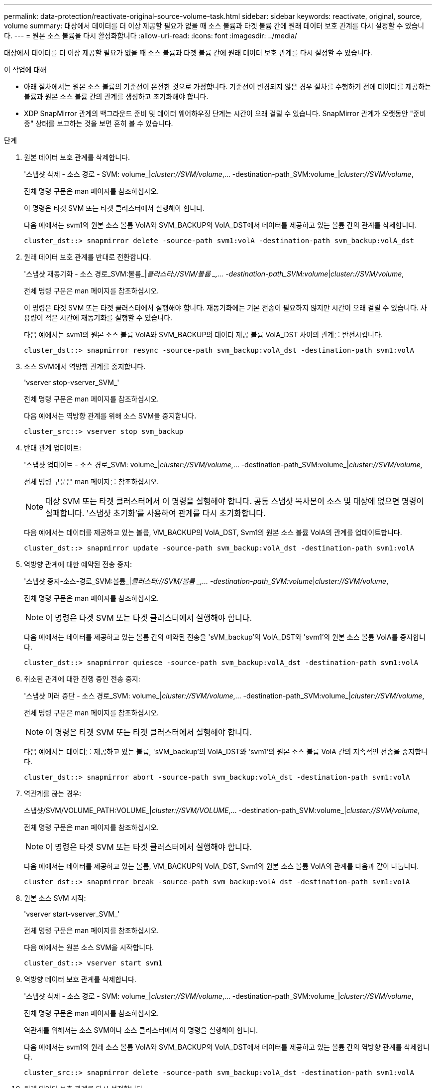 ---
permalink: data-protection/reactivate-original-source-volume-task.html 
sidebar: sidebar 
keywords: reactivate, original, source, volume 
summary: 대상에서 데이터를 더 이상 제공할 필요가 없을 때 소스 볼륨과 타겟 볼륨 간에 원래 데이터 보호 관계를 다시 설정할 수 있습니다. 
---
= 원본 소스 볼륨을 다시 활성화합니다
:allow-uri-read: 
:icons: font
:imagesdir: ../media/


[role="lead"]
대상에서 데이터를 더 이상 제공할 필요가 없을 때 소스 볼륨과 타겟 볼륨 간에 원래 데이터 보호 관계를 다시 설정할 수 있습니다.

.이 작업에 대해
* 아래 절차에서는 원본 소스 볼륨의 기준선이 온전한 것으로 가정합니다. 기준선이 변경되지 않은 경우 절차를 수행하기 전에 데이터를 제공하는 볼륨과 원본 소스 볼륨 간의 관계를 생성하고 초기화해야 합니다.
* XDP SnapMirror 관계의 백그라운드 준비 및 데이터 웨어하우징 단계는 시간이 오래 걸릴 수 있습니다. SnapMirror 관계가 오랫동안 "준비 중" 상태를 보고하는 것을 보면 흔히 볼 수 있습니다.


.단계
. 원본 데이터 보호 관계를 삭제합니다.
+
'스냅샷 삭제 - 소스 경로 - SVM: volume_|_cluster://SVM/volume_,... -destination-path_SVM:volume_|_cluster://SVM/volume_,

+
전체 명령 구문은 man 페이지를 참조하십시오.

+
이 명령은 타겟 SVM 또는 타겟 클러스터에서 실행해야 합니다.

+
다음 예에서는 svm1의 원본 소스 볼륨 VolA와 SVM_BACKUP의 VolA_DST에서 데이터를 제공하고 있는 볼륨 간의 관계를 삭제합니다.

+
[listing]
----
cluster_dst::> snapmirror delete -source-path svm1:volA -destination-path svm_backup:volA_dst
----
. 원래 데이터 보호 관계를 반대로 전환합니다.
+
'스냅샷 재동기화 - 소스 경로_SVM:볼륨_|_클러스터://SVM/볼륨 _,... -destination-path_SVM:volume_|_cluster://SVM/volume_,

+
전체 명령 구문은 man 페이지를 참조하십시오.

+
이 명령은 타겟 SVM 또는 타겟 클러스터에서 실행해야 합니다. 재동기화에는 기본 전송이 필요하지 않지만 시간이 오래 걸릴 수 있습니다. 사용량이 적은 시간에 재동기화를 실행할 수 있습니다.

+
다음 예에서는 svm1의 원본 소스 볼륨 VolA와 SVM_BACKUP의 데이터 제공 볼륨 VolA_DST 사이의 관계를 반전시킵니다.

+
[listing]
----
cluster_dst::> snapmirror resync -source-path svm_backup:volA_dst -destination-path svm1:volA
----
. 소스 SVM에서 역방향 관계를 중지합니다.
+
'vserver stop-vserver_SVM_'

+
전체 명령 구문은 man 페이지를 참조하십시오.

+
다음 예에서는 역방향 관계를 위해 소스 SVM을 중지합니다.

+
[listing]
----
cluster_src::> vserver stop svm_backup
----
. 반대 관계 업데이트:
+
'스냅샷 업데이트 - 소스 경로_SVM: volume_|_cluster://SVM/volume_,... -destination-path_SVM:volume_|_cluster://SVM/volume_,

+
전체 명령 구문은 man 페이지를 참조하십시오.

+
[NOTE]
====
대상 SVM 또는 타겟 클러스터에서 이 명령을 실행해야 합니다. 공통 스냅샷 복사본이 소스 및 대상에 없으면 명령이 실패합니다. '스냅샷 초기화'를 사용하여 관계를 다시 초기화합니다.

====
+
다음 예에서는 데이터를 제공하고 있는 볼륨, VM_BACKUP의 VolA_DST, Svm1의 원본 소스 볼륨 VolA의 관계를 업데이트합니다.

+
[listing]
----
cluster_dst::> snapmirror update -source-path svm_backup:volA_dst -destination-path svm1:volA
----
. 역방향 관계에 대한 예약된 전송 중지:
+
'스냅샷 중지-소스-경로_SVM:볼륨_|_클러스터://SVM/볼륨 _,... -destination-path_SVM:volume_|_cluster://SVM/volume_,

+
전체 명령 구문은 man 페이지를 참조하십시오.

+
[NOTE]
====
이 명령은 타겟 SVM 또는 타겟 클러스터에서 실행해야 합니다.

====
+
다음 예에서는 데이터를 제공하고 있는 볼륨 간의 예약된 전송을 'sVM_backup'의 VolA_DST와 'svm1'의 원본 소스 볼륨 VolA를 중지합니다.

+
[listing]
----
cluster_dst::> snapmirror quiesce -source-path svm_backup:volA_dst -destination-path svm1:volA
----
. 취소된 관계에 대한 진행 중인 전송 중지:
+
'스냅샷 미러 중단 - 소스 경로_SVM: volume_|_cluster://SVM/volume_,... -destination-path_SVM:volume_|_cluster://SVM/volume_,

+
전체 명령 구문은 man 페이지를 참조하십시오.

+
[NOTE]
====
이 명령은 타겟 SVM 또는 타겟 클러스터에서 실행해야 합니다.

====
+
다음 예에서는 데이터를 제공하고 있는 볼륨, 'sVM_backup'의 VolA_DST와 'svm1'의 원본 소스 볼륨 VolA 간의 지속적인 전송을 중지합니다.

+
[listing]
----
cluster_dst::> snapmirror abort -source-path svm_backup:volA_dst -destination-path svm1:volA
----
. 역관계를 끊는 경우:
+
스냅샷/SVM/VOLUME_PATH:VOLUME_|_cluster://SVM/VOLUME_,... -destination-path_SVM:volume_|_cluster://SVM/volume_,

+
전체 명령 구문은 man 페이지를 참조하십시오.

+
[NOTE]
====
이 명령은 타겟 SVM 또는 타겟 클러스터에서 실행해야 합니다.

====
+
다음 예에서는 데이터를 제공하고 있는 볼륨, VM_BACKUP의 VolA_DST, Svm1의 원본 소스 볼륨 VolA의 관계를 다음과 같이 나눕니다.

+
[listing]
----
cluster_dst::> snapmirror break -source-path svm_backup:volA_dst -destination-path svm1:volA
----
. 원본 소스 SVM 시작:
+
'vserver start-vserver_SVM_'

+
전체 명령 구문은 man 페이지를 참조하십시오.

+
다음 예에서는 원본 소스 SVM을 시작합니다.

+
[listing]
----
cluster_dst::> vserver start svm1
----
. 역방향 데이터 보호 관계를 삭제합니다.
+
'스냅샷 삭제 - 소스 경로 - SVM: volume_|_cluster://SVM/volume_,... -destination-path_SVM:volume_|_cluster://SVM/volume_,

+
전체 명령 구문은 man 페이지를 참조하십시오.

+
역관계를 위해서는 소스 SVM이나 소스 클러스터에서 이 명령을 실행해야 합니다.

+
다음 예에서는 svm1의 원래 소스 볼륨 VolA와 SVM_BACKUP의 VolA_DST에서 데이터를 제공하고 있는 볼륨 간의 역방향 관계를 삭제합니다.

+
[listing]
----
cluster_src::> snapmirror delete -source-path svm_backup:volA_dst -destination-path svm1:volA
----
. 원래 데이터 보호 관계를 다시 설정합니다.
+
'스냅샷 재동기화 - 소스 경로_SVM:볼륨_|_클러스터://SVM/볼륨 _,... -destination-path_SVM:volume_|_cluster://SVM/volume_,

+
전체 명령 구문은 man 페이지를 참조하십시오.

+
다음 예에서는 svm1의 원본 소스 볼륨 VolA와 sm_backup의 원래 대상 볼륨 VolA_dst 간의 관계를 다시 설정합니다.

+
[listing]
----
cluster_dst::> snapmirror resync -source-path svm1:volA -destination-path svm_backup:volA_dst
----


.작업을 마친 후
'snapmirror show' 명령을 사용하여 SnapMirror 관계가 생성되었는지 확인합니다. 전체 명령 구문은 man 페이지를 참조하십시오.
